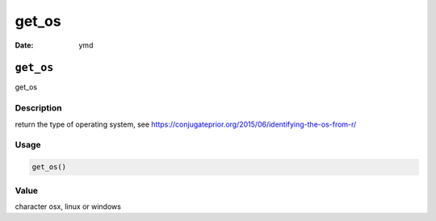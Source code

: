 ======
get_os
======

:Date: ymd

``get_os``
==========

get_os

Description
-----------

return the type of operating system, see
https://conjugateprior.org/2015/06/identifying-the-os-from-r/

Usage
-----

.. code:: r

   get_os()

Value
-----

character osx, linux or windows

